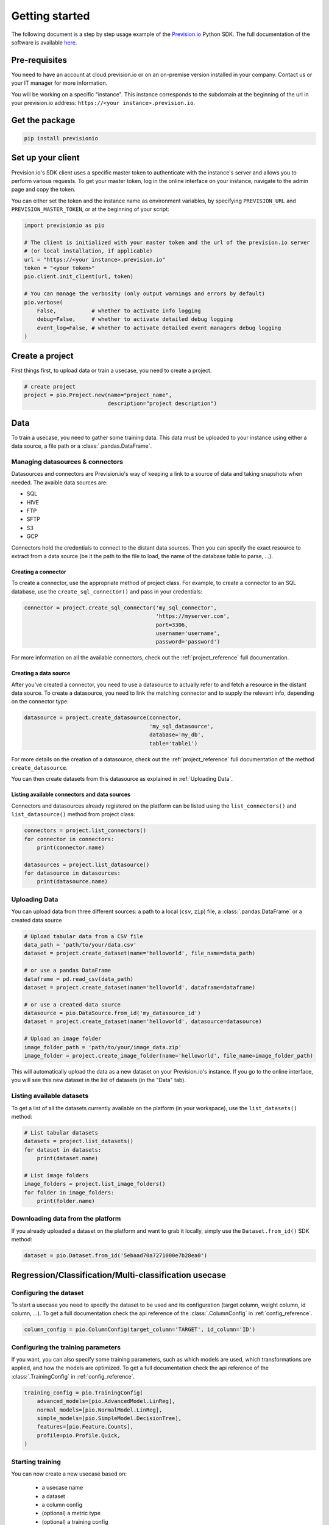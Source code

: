 .. _getting_started:

***************
Getting started
***************

The following document is a step by step usage example of the `Prevision.io <https://prevision.io/>`_ Python SDK. The full documentation of the software is available `here <https://previsionio.readthedocs.io/fr/latest/>`_.

Pre-requisites
==============

You need to have an account at cloud.prevision.io or on an on-premise version installed in your company. Contact us or your IT manager for more information.

You will be working on a specific "instance". This instance corresponds to the subdomain at the beginning of the url in your prevision.io address: ``https://<your instance>.prevision.io``.

Get the package
===============

.. code-block:: bash

    pip install previsionio


Set up your client
==================

Prevision.io's SDK client uses a specific master token to authenticate with the instance's server and allows you to perform various requests. To get your master token, log in the online interface on your instance, navigate to the admin page and copy the token.

You can either set the token and the instance name as environment variables, by specifying
``PREVISION_URL`` and ``PREVISION_MASTER_TOKEN``, or at the beginning of your script:

.. code-block:: python

    import previsionio as pio

    # The client is initialized with your master token and the url of the prevision.io server
    # (or local installation, if applicable)
    url = "https://<your instance>.prevision.io"
    token = "<your token>"
    pio.client.init_client(url, token)

    # You can manage the verbosity (only output warnings and errors by default)
    pio.verbose(
        False,           # whether to activate info logging
        debug=False,     # whether to activate detailed debug logging
        event_log=False, # whether to activate detailed event managers debug logging
    )

Create a project
================

First things first, to upload data or train a usecase, you need to create a project.

.. code-block:: python

    # create project
    project = pio.Project.new(name="project_name",
                              description="project description")

Data
====

To train a usecase, you need to gather some training data. This data must be uploaded to your instance using either a data source, a file path or a :class:`.pandas.DataFrame`.

Managing datasources & connectors
---------------------------------

Datasources and connectors are Prevision.io's way of keeping a link to a source of data and taking snapshots when needed. The avaible data sources are:

- SQL
- HIVE
- FTP
- SFTP
- S3
- GCP

Connectors hold the credentials to connect to the distant data sources. Then you can specify the exact resource to extract from a data source (be it the path to the file to load, the name of the database table to parse, ...).

Creating a connector
~~~~~~~~~~~~~~~~~~~~

To create a connector, use the appropriate method of project class. For example,
to create a connector to an SQL database, use the ``create_sql_connector()`` and pass in your credentials:

.. code-block:: py

    connector = project.create_sql_connector('my_sql_connector',
                                             'https://myserver.com',
                                             port=3306,
                                             username='username',
                                             password='password')

For more information on all the available connectors, check out the :ref:`project_reference` full documentation.

Creating a data source
~~~~~~~~~~~~~~~~~~~~~~

After you've created a connector, you need to use a datasource to actually refer to and fetch a resource
in the distant data source. To create a datasource, you need to link the matching connector and to supply
the relevant info, depending on the connector type:

.. code-block:: py

    datasource = project.create_datasource(connector,
                                           'my_sql_datasource',
                                           database='my_db',
                                           table='table1')

For more details on the creation of a datasource, check out the :ref:`project_reference` full documentation of the method ``create_datasource``.

You can then create datasets from this datasource as explained in :ref:`Uploading Data`.

Listing available connectors and data sources
~~~~~~~~~~~~~~~~~~~~~~~~~~~~~~~~~~~~~~~~~~~~~

Connectors and datasources already registered on the platform can be listed
using the ``list_connectors()`` and ``list_datasource()`` method from project class:

.. code-block:: py

    connectors = project.list_connectors()
    for connector in connectors:
        print(connector.name)

    datasources = project.list_datasource()
    for datasource in datasources:
        print(datasource.name)

.. _Uploading Data:

Uploading Data
--------------

You can upload data from three different sources: a path to a local (``csv``, ``zip``) file, a :class:`.pandas.DataFrame` or a created data source

.. code-block:: python

    # Upload tabular data from a CSV file
    data_path = 'path/to/your/data.csv'
    dataset = project.create_dataset(name='helloworld', file_name=data_path)

    # or use a pandas DataFrame
    dataframe = pd.read_csv(data_path)
    dataset = project.create_dataset(name='helloworld', dataframe=dataframe)

    # or use a created data source
    datasource = pio.DataSource.from_id('my_datasource_id')
    dataset = project.create_dataset(name='helloworld', datasource=datasource)

    # Upload an image folder
    image_folder_path = 'path/to/your/image_data.zip'
    image_folder = project.create_image_folder(name='helloworld', file_name=image_folder_path)


This will automatically upload the data as a new dataset on your Prevision.io's instance. If you go to the online interface, you will see this new dataset in the list of datasets (in the "Data" tab).

Listing available datasets
--------------------------

To get a list of all the datasets currently available on the platform (in your workspace), use the ``list_datasets()``
method:

.. code-block:: py

    # List tabular datasets
    datasets = project.list_datasets()
    for dataset in datasets:
        print(dataset.name)

    # List image folders
    image_folders = project.list_image_folders()
    for folder in image_folders:
        print(folder.name)

Downloading data from the platform
----------------------------------

If you already uploaded a dataset on the platform and want to grab it locally, simply use the ``Dataset.from_id()`` SDK method:

.. code-block:: py

    dataset = pio.Dataset.from_id('5ebaad70a7271000e7b28ea0')

Regression/Classification/Multi-classification usecase
======================================================

Configuring the dataset
-----------------------

To start a usecase you need to specify the dataset to be used and its configuration (target column, weight column, id column, ...). To get a full documentation check the api reference of the :class:`.ColumnConfig` in :ref:`config_reference`.

.. code-block:: python

    column_config = pio.ColumnConfig(target_column='TARGET', id_column='ID')

.. _configuring train:

Configuring the training parameters
-----------------------------------

If you want, you can also specify some training parameters, such as which models are used, which transformations are applied, and how the models are optimized. To get a full documentation check the api reference of the :class:`.TrainingConfig` in :ref:`config_reference`.

.. code-block:: python

    training_config = pio.TrainingConfig(
        advanced_models=[pio.AdvancedModel.LinReg],
        normal_models=[pio.NormalModel.LinReg],
        simple_models=[pio.SimpleModel.DecisionTree],
        features=[pio.Feature.Counts],
        profile=pio.Profile.Quick,
    )

Starting training
-----------------

You can now create a new usecase based on:

 - a usecase name
 - a dataset
 - a column config
 - (optional) a metric type
 - (optional) a training config
 - (optional) a holdout dataset (dataset only used for evaluation)

.. code-block:: python

    usecase_version = project.fit_classification(
        name='helloworld_classif',
        dataset=dataset,
        column_config=column_config,
        metric=pio.metrics.Classification.AUC,
        training_config=uc_config,
        holdout_dataset=None,
    )

If you want to use image data for your usecase, you need to provide the API with both the tabular dataset and the image folder:

.. code-block:: python

    usecase_version = project.fit_image_classification(
        name='helloworld_images_classif',
        dataset=(dataset, image_folder),
        column_config=column_config,
        metric=pio.metrics.Classification.AUC,
        training_config=uc_config,
        holdout_dataset=None,
    )

.. _making prediction:

Making predictions
------------------

To make predictions from a dataset and a usecase, you need to wait until at least one model is trained. This can be achieved in the following way:

.. code-block:: python

    # block until there is at least 1 model trained
    usecase_version.wait_until(lambda usecasev: len(usecasev.models) > 0)

    # check out the usecase status and other info
    usecase_version.print_info()
    print('Current (best model) score:', usecase_version.score)

    # predict from uploaded dataset on the plateform
    preds = usecase_version.predict_from_dataset(test_dataset)

    # or predict from a `pandas.DataFrame`
    preds = usecase_version.predict(test_dataframe)

.. note::

    The ``wait_until`` method takes a function that takes the usecase as an argument, and can therefore access any info relative to the usecase.

Time Series usecase
===================

A time series usecase is very similar to a regression usecase. The main differences rely in the dataset configuration, and the specification of a time window.

Configuring the dataset
-----------------------

Here you need to specify which column in the dataset defines the time steps. Also you can precise the ``group_columns`` (columns defining a unique time serie) as well as the ``apriori_columns`` (columns containing information known in advanced):

.. code-block:: python

    column_config = pio.ColumnConfig(
        target_column='Sales',
        id_column='ID',
        time_column='Date',
        group_columns=['Store', 'Product']
        apriori_columns=['is_holiday'],
    )

Configuring the training parameters
-----------------------------------

The training config is the same as for a regression usecase (detailed in :ref:`configuring train`).

Starting training
-----------------

You can now create a new usecase based on:

 - a usecase name
 - a dataset
 - a column config
 - a time window
 - (optional) a metric type
 - (optional) a training config

In particular the ``time_window`` parameters defines the period in the past that you have for each prediction, and the forecast.

.. code-block:: python

    # Define your time window:
    # example here using 2 weeks in the past to predict the next week
    time_window = pio.TimeWindow(
        derivation_start=-28,
        derivation_end=-14,
        forecast_start=1,
        forecast_end=7,
    )

    usecase_version = project.fit_timeseries_regression(
        name='helloworld_time_series',
        dataset=dataset,
        time_window=time_window,
        column_config=column_config,
        metric=pio.metrics.Classification.RMSE,
        training_config=uc_config,
        holdout_dataset=None,
    )

To get a full documentation check the api reference :ref:`time_series_reference`.

Making predictions
------------------

The predictions workflow is the same as for a regression usecase (detailed in :ref:`making prediction`).

Text Similarity usecase
=======================

A Text Similarity usecase matches the most similar texts between a dataset containing descriptions (can be seen as a catalog) and a dataset containing queries. It first converts texts to numerical vectors (text embeddings) and then performs a similarity search to retrieve the most similar documents to a query.

Configuring the datasets
------------------------

To start a usecase you need to specify the datasets to be used and their configuration. Note that a *DescriptionsDataset* is required while a *QueriesDataset* is optional during training (used for scoring). To get a full documentation check the api reference of the :class:`.DescriptionsColumnConfig` and the :class:`.QueriesColumnConfig` in :ref:`text_similarity_reference`.

.. code-block:: python

    # Required: configuration of the DescriptionsDataset
    description_column_config = pio.TextSimilarity.DescriptionsColumnConfig(
        content_column='text_descriptions',
        id_column='ID',
    )

    # Optional: configuration of the QueriesDataset
    queries_column_config = pio.TextSimilarity.QueriesColumnConfig(
        content_column='text_queries',
        id_column='ID',
    )

Configuring the training parameters
-----------------------------------

If you want, you can also specify some training parameters, such as which embedding models, searching models and preprocessing are used. To get a full documentation check the api reference of the :class:`.ModelsParameters` in :ref:`text_similarity_reference`. Here you need to specify one configuration per embedding model you want to use:

.. code-block:: python

    # Using TF-IDF as embedding model
    models_parameters_1 = pio.ModelsParameters(
        model_embedding=pio.ModelEmbedding.TFIDF,
        preprocessing=pio.Preprocessing(),
        models=[pio.TextSimilarityModels.BruteForce, pio.TextSimilarityModels.ClusterPruning],
    )

    # Using Transformer as embedding model
    models_parameters_2 = pio.ModelsParameters(
        model_embedding=pio.ModelEmbedding.Transformer,
        preprocessing={},
        models=[pio.TextSimilarityModels.BruteForce, pio.TextSimilarityModels.IVFOPQ],
    )

    # Using fine-tuned Transformer as embedding model
    models_parameters_3 = pio.ModelsParameters(
        model_embedding=pio.ModelEmbedding.TransformerFineTuned,
        preprocessing={},
        models=[pio.TextSimilarityModels.BruteForce, pio.TextSimilarityModels.IVFOPQ],
    )

    # Gather everything
    models_parameters = [models_parameters_1, models_parameters_2, models_parameters_3]
    models_parameters = pio.ListModelsParameters(models_parameters=models_parameters)


.. note::

    If you want the default configuration of text similarity models, simply use:

    .. code-block:: python

        models_parameters = pio.ListModelsParameters()


Starting the training
---------------------

You can then create a new text similarity usecase based on:

 - a usecase name
 - a dataset
 - a description column config
 - (optional) a queries dataset
 - (optional) a queries column config
 - (optional) a metric type
 - (optional) the number of *top k* results tou want per query
 - (optional) a language
 - (optional) a models parameters list

.. code-block:: python

    usecase_verion = project.fit_text_similarity(
        name='helloworld_text_similarity',
        dataset=dataset,
        description_column_config=description_column_config,
        metric=pio.metrics.TextSimilarity.accuracy_at_k,
        top_k=10,
        queries_dataset=queries_dataset,
        queries_column_config=queries_column_config,
        models_parameters=models_parameters,
    )

Making predictions
------------------

To make predictions from a dataset and a usecase, you need to wait until at least one model is trained. This can be achieved in the following way:

.. code-block:: python

    # block until there is at least 1 model trained
    usecase_version.wait_until(lambda usecasev: len(usecasev.models) > 0)

    # check out the usecase status and other info
    usecase_version.print_info()
    print('Current (best model) score:', usecase_version.score)

    # predict from uploaded dataset on the plateform
    preds = usecase_version.predict_from_dataset(
        queries_dataset=queries_dataset,
        queries_dataset_content_column='queries',
        top_k=10,
        queries_dataset_matching_id_description_column=None, # Optional
    )

.. note::

    The ``wait_until`` method takes a function that takes the usecase as an argument, and can therefore access any info relative to the usecase.

Additional util methods
=======================

Retrieving a use case
---------------------

Since a use case can be somewhat long to train, it can be useful to separate the training, monitoring and prediction phases.

To do that, we need to be able to recreate a usecase object in python from its name:

.. code-block:: python

    usecase_version = pio.Supervised.from_id('<a usecase id>')
    # Usecase_version now has all the same methods as a usecase_version
    # created directly from a file or a dataframe
    usecase_version.print_info()

Stopping and deleting
---------------------

Once you're satisfied with model performance, don't want to wait for the complete training process to be over, or need to free up some resources to start a new training, you can stop the usecase_version simply:

.. code-block:: python

    usecase_version.stop()

You'll still be able to make predictions and get info, but the performance won't improve anymore. Note: there's no difference in state between a stopped usecase and a usecase that has completed its training completely.

You can decide to completely delete the usecase:

.. code-block:: python

    uc = usecase_version.usecase
    uc.delete()

However be careful, in that case any detail about the usecase will be removed, and you won't be able to make predictions from it anymore.

